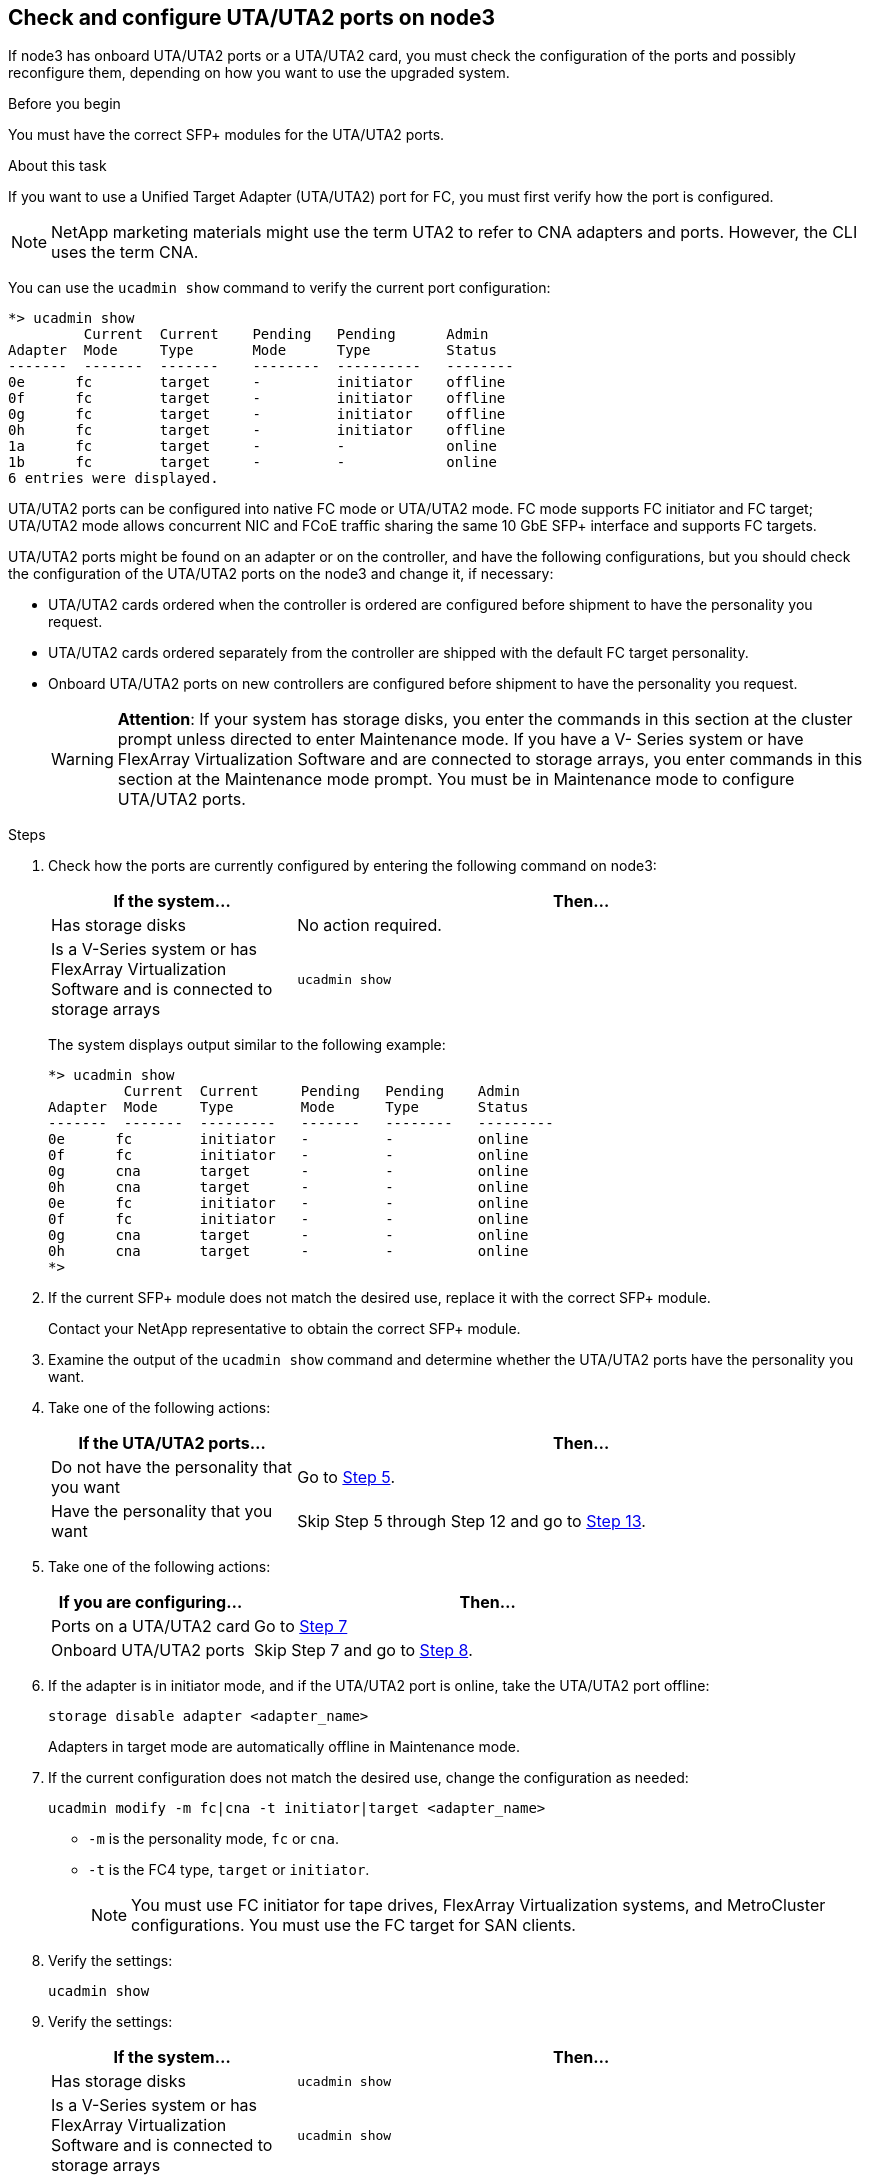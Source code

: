 == Check and configure UTA/UTA2 ports on node3

If node3 has onboard UTA/UTA2 ports or a UTA/UTA2 card, you must check the configuration of the ports and possibly reconfigure them, depending on how you want to use the upgraded system.

.Before you begin

You must have the correct SFP+ modules for the UTA/UTA2 ports.

.About this task

If you want to use a Unified Target Adapter (UTA/UTA2) port for FC, you must first verify how the port is configured.

NOTE: NetApp marketing materials might use the term UTA2 to refer to CNA adapters and ports. However, the CLI uses the term CNA.

You can use the `ucadmin show` command to verify the current port configuration:

....
*> ucadmin show
         Current  Current    Pending   Pending      Admin
Adapter  Mode     Type       Mode      Type         Status
-------  -------  -------    --------  ----------   --------
0e      fc        target     -         initiator    offline
0f      fc        target     -         initiator    offline
0g      fc        target     -         initiator    offline
0h      fc        target     -         initiator    offline
1a      fc        target     -         -            online
1b      fc        target     -         -            online
6 entries were displayed.
....

UTA/UTA2 ports can be configured into native FC mode or UTA/UTA2 mode. FC mode supports FC initiator and FC target; UTA/UTA2 mode allows concurrent NIC and FCoE traffic sharing the same 10 GbE SFP+ interface and supports FC targets.

UTA/UTA2 ports might be found on an adapter or on the controller, and have the following configurations, but you should check the configuration of the UTA/UTA2 ports on the node3 and change it, if necessary:

* UTA/UTA2 cards ordered when the controller is ordered are configured before shipment to have the personality you request.
* UTA/UTA2 cards ordered separately from the controller are shipped with the default FC target personality.
* Onboard UTA/UTA2 ports on new controllers are configured before shipment to have the personality you request.
+
WARNING: *Attention*: If your system has storage disks, you enter the commands in this section at the cluster prompt unless directed to enter Maintenance mode. If you have a V- Series system or have FlexArray Virtualization Software and are connected to storage arrays, you enter commands in this section at the Maintenance mode prompt. You must be in Maintenance mode to configure UTA/UTA2 ports.

.Steps

. [[step1]]Check how the ports are currently configured by entering the following command on node3:
+
[cols=2*,options="header",cols="30,70"]
|===
|If the system... |Then…

|Has storage disks
|No action required.
|Is a V-Series system or has FlexArray Virtualization Software and is connected to storage arrays
|`ucadmin show`
|===
+
The system displays output similar to the following example:
+
....
*> ucadmin show
         Current  Current     Pending   Pending    Admin
Adapter  Mode     Type        Mode      Type       Status
-------  -------  ---------   -------   --------   ---------
0e      fc        initiator   -         -          online
0f      fc        initiator   -         -          online
0g      cna       target      -         -          online
0h      cna       target      -         -          online
0e      fc        initiator   -         -          online
0f      fc        initiator   -         -          online
0g      cna       target      -         -          online
0h      cna       target      -         -          online
*>
....

. [[step2]]If the current SFP+ module does not match the desired use, replace it with the correct SFP+ module.
+
Contact your NetApp representative to obtain the correct SFP+ module.

. [[step3]]Examine the output of the `ucadmin show` command and determine whether the UTA/UTA2 ports have the personality you want.
. [[step4]]Take one of the following actions:
+
[cols=2*,options="header",cols="30,70"]
|===
|If the UTA/UTA2 ports... |Then…

|Do not have the personality that you want
|Go to <<auto_check3_step5,Step 5>>.

|Have the personality that you want
|Skip Step 5 through Step 12 and go to <<auto_check3_step13,Step 13>>.
|===

. [[auto_check3_step5]]Take one of the following actions:
+
[cols=2*,options="header",cols="30,70"]
|===
|If you are configuring... |Then…

|Ports on a UTA/UTA2 card
|Go to <<auto_check3_step7,Step 7>>
|Onboard UTA/UTA2 ports
|Skip Step 7 and go to <<auto_check3_step8,Step 8>>.
|===

. [[step6]]If the adapter is in initiator mode, and if the UTA/UTA2 port is online, take the UTA/UTA2 port offline:
+
`storage disable adapter <adapter_name>`
+
Adapters in target mode are automatically offline in Maintenance mode.

. [[auto_check3_step7]]If the current configuration does not match the desired use, change the configuration as needed:
+
`ucadmin modify -m fc|cna -t initiator|target <adapter_name>`
+
** `-m` is the personality mode, `fc` or `cna`.
** `-t` is the FC4 type, `target` or `initiator`.
+
NOTE: You must use FC initiator for tape drives, FlexArray Virtualization systems, and MetroCluster configurations. You must use the FC target for SAN clients.

. [[auto_check3_step8]]Verify the settings:
+
`ucadmin show`

. [[step9]]Verify the settings:
+
[cols=2*,options="header",cols="30,70"]
|===
|If the system... |Then…

|Has storage disks
|`ucadmin show`
|Is a V-Series system or has FlexArray Virtualization Software and is connected to storage arrays
|`ucadmin show`

|===
+
The output in the following examples shows that the FC4 type of adapter "1b" is changing to `initiator` and that the mode of adapters "2a" and "2b" is changing to `cna`:
+
....
*> ucadmin show
         Current    Current     Pending  Pending     Admin
Adapter  Mode       Type        Mode     Type        Status
-------  --------   ----------  -------  --------    --------
1a       fc         initiator   -        -           online
1b       fc         target      -        initiator   online
2a       fc         target      cna      -           online
2b       fc         target      cna      -           online
*>
....

. [[step10]]Place any target ports online by entering one of the following commands, once for each port:
+
[cols=2*,options="header",cols="30,70"]
|===
|If the system... |Then…

|Has storage disks
|`network fcp adapter modify -node <node_name> -adapter <adapter_name> -state up`
|Is a V-Series system or has FlexArray Virtualization Software and is connected to storage arrays
|`fcp config <adapter_name> up`
|===

. [[step11]]Cable the port.
